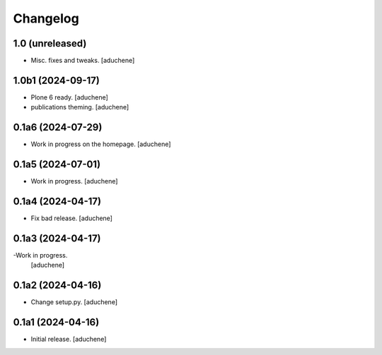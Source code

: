 Changelog
=========


1.0 (unreleased)
------------------

- Misc. fixes and tweaks.
  [aduchene]


1.0b1 (2024-09-17)
------------------

- Plone 6 ready.
  [aduchene]
- publications theming.
  [aduchene]

0.1a6 (2024-07-29)
------------------

- Work in progress on the homepage.
  [aduchene]

0.1a5 (2024-07-01)
------------------

- Work in progress.
  [aduchene]


0.1a4 (2024-04-17)
------------------

- Fix bad release.
  [aduchene]


0.1a3 (2024-04-17)
------------------

-Work in progress.
 [aduchene]


0.1a2 (2024-04-16)
------------------

- Change setup.py.
  [aduchene]


0.1a1 (2024-04-16)
------------------

- Initial release.
  [aduchene]
